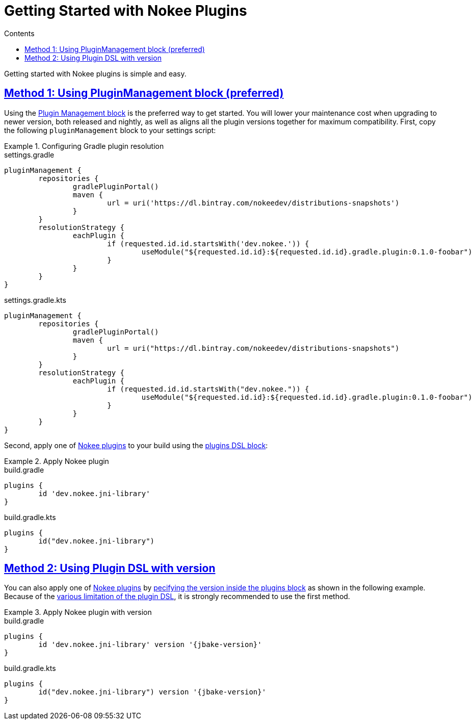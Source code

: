 :jbake-version: 0.1.0-foobar
:gradle-user-manual: https://docs.gradle.org/6.2.1/userguide
:toc:
:toclevels: 1
:toc-title: Contents
:icons: font
:jbake-status: published
:encoding: utf-8
:lang: en-US
:sectanchors: true
:sectlinks: true
:linkattrs: true
= Getting Started with Nokee Plugins
:jbake-type: manual_chapter

Getting started with Nokee plugins is simple and easy.

== Method 1: Using PluginManagement block (preferred)

Using the link:{gradle-user-manual}/plugins.html#sec:plugin_management[Plugin Management block] is the preferred way to get started.
You will lower your maintenance cost when upgrading to newer version, both released and nightly, as well as aligns all the plugin versions together for maximum compatibility.
First, copy the following `pluginManagement` block to your settings script:

.Configuring Gradle plugin resolution
====
[.multi-language-sample]
=====
.settings.gradle
[source,groovy,subs=attributes+]
----
pluginManagement {
	repositories {
		gradlePluginPortal()
		maven {
			url = uri('https://dl.bintray.com/nokeedev/distributions-snapshots')
		}
	}
	resolutionStrategy {
		eachPlugin {
			if (requested.id.id.startsWith('dev.nokee.')) {
				useModule("${requested.id.id}:${requested.id.id}.gradle.plugin:{jbake-version}")
			}
		}
	}
}
----
=====
[.multi-language-sample]
=====
.settings.gradle.kts
[source,kotlin,subs=attributes+]
----
pluginManagement {
	repositories {
		gradlePluginPortal()
		maven {
			url = uri("https://dl.bintray.com/nokeedev/distributions-snapshots")
		}
	}
	resolutionStrategy {
		eachPlugin {
			if (requested.id.id.startsWith("dev.nokee.")) {
				useModule("${requested.id.id}:${requested.id.id}.gradle.plugin:{jbake-version}")
			}
		}
	}
}
----
=====
====

Second, apply one of <<plugin_references.adoc#,Nokee plugins>> to your build using the link:{gradle-user-manual}/plugins.html#sec:plugins_block[plugins DSL block]:

.Apply Nokee plugin
====
[.multi-language-sample]
=====
.build.gradle
[source,groovy,subs=attributes+]
----
plugins {
	id 'dev.nokee.jni-library'
}
----
=====
[.multi-language-sample]
=====
.build.gradle.kts
[source,kotlin,subs=attributes+]
----
plugins {
	id("dev.nokee.jni-library")
}
----
=====
====

== Method 2: Using Plugin DSL with version

You can also apply one of <<plugin_references.adoc#,Nokee plugins>> by link:{gradle-user-manual}/plugins.html#sec:plugins_blocks[pecifying the version inside the plugins block] as shown in the following example.
Because of the link:{gradle-user-manual}/plugins.html#plugins_dsl_limitations[various limitation of the plugin DSL], it is strongly recommended to use the first method.

.Apply Nokee plugin with version
====
[.multi-language-sample]
=====
.build.gradle
[source,groovy]
----
plugins {
	id 'dev.nokee.jni-library' version '{jbake-version}'
}
----
=====
[.multi-language-sample]
=====
.build.gradle.kts
[source,kotlin]
----
plugins {
	id("dev.nokee.jni-library") version '{jbake-version}'
}
----
=====
====

